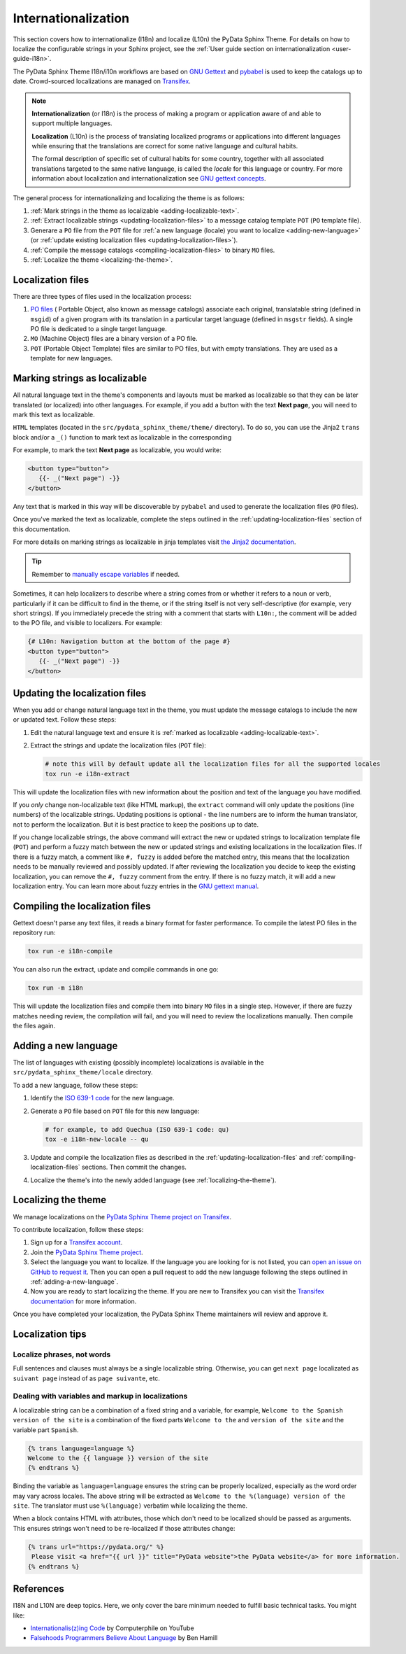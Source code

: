 Internationalization
====================

This section covers how to internationalize (I18n) and localize (L10n) the PyData Sphinx Theme.
For details on how to localize the configurable strings in your Sphinx project, see the 
:ref:`User guide section on internationalization <user-guide-i18n>`.

The PyData Sphinx Theme I18n/i10n workflows are based on `GNU Gettext <http://www.gnu.org/software/gettext/>`__
and `pybabel <https://babel.pocoo.org/en/latest/messages.html>`__ is used to keep the catalogs up to date. 
Crowd-sourced localizations are managed on `Transifex <https://explore.transifex.com/12rambau/pydata-sphinx-theme/>`__.

.. note::
   **Internationalization** (or I18n) is the process of making a program or application aware of and able to support multiple
   languages. 

   **Localization** (L10n) is the process of translating localized programs or applications into different languages while
   ensuring that the translations are correct for some native language and cultural habits.
   
   The formal description of specific set of cultural habits for some country, together with all associated translations
   targeted to the same native language, is called the *locale* for this language or country.
   For more information about localization and internationalization see `GNU gettext concepts <https://www.gnu.org/software/gettext/manual/html_node/Concepts.html>`__.


The general process for internationalizing and localizing the theme is as follows:

#. :ref:`Mark strings in the theme as localizable <adding-localizable-text>`.
#. :ref:`Extract localizable strings <updating-localization-files>` to a message catalog template ``POT`` (``PO`` template file).
#. Generare a ``PO`` file from the ``POT`` file for :ref:`a new language (locale) you want to localize <adding-new-language>`
   (or :ref:`update existing localization files <updating-localization-files>`).
#. :ref:`Compile the message catalogs <compiling-localization-files>` to binary ``MO`` files.
#. :ref:`Localize the theme <localizing-the-theme>`.

Localization files
-------------------

There are three types of files used in the localization process:

#. `PO files <https://www.gnu.org/software/gettext/manual/gettext.html#PO-Files>`__ ( Portable Object, also known as message catalogs) 
   associate each original, translatable string (defined in ``msgid``) of a given program with its translation in a
   particular target language (defined in ``msgstr`` fields). A single PO file is dedicated to a single target language. 
#. ``MO`` (Machine Object) files are a binary version of a PO file.
#. ``POT`` (Portable Object Template) files are similar to PO files, but with empty translations. 
   They are used as a template for new languages.


.. _adding-localizable-text:

Marking strings as localizable
------------------------------

All natural language text in the theme's components and layouts must be marked as localizable so that they can be later translated (or localized) into other languages.
For example, if you add a button with the text **Next page**, you will need to mark this text as localizable.

``HTML`` templates (located in the ``src/pydata_sphinx_theme/theme/`` directory).
To do so, you can use the Jinja2 ``trans`` block and/or a ``_()`` function to mark text as localizable in the corresponding 

For example, to mark the text **Next page** as localizable, you would write:

.. code-block:: jinja

   <button type="button">
      {{- _("Next page") -}}
   </button>

Any text that is marked in this way will be discoverable by ``pybabel`` and used to generate the localization files
(``PO`` files).

Once you've marked the text as localizable, complete the steps outlined in the :ref:`updating-localization-files`
section of this documentation.

For more details on marking strings as localizable in jinja templates visit `the Jinja2 documentation <https://jinja.palletsprojects.com/en/3.0.x/templates/>`__.

.. tip::
   Remember to `manually escape variables <https://jinja.palletsprojects.com/en/2.11.x/templates/#working-with-manual-escaping>`__ if needed.

Sometimes, it can help localizers to describe where a string comes from or whether it refers to a noun or verb,
particularly if it can be difficult to find in the theme, or if the string itself is not very self-descriptive (for example, very short strings). 
If you immediately precede the string with a comment that starts with ``L10n:``, the comment will be added to the PO 
file, and visible to localizers. For example:

.. code-block:: jinja

   {# L10n: Navigation button at the bottom of the page #}
   <button type="button">
      {{- _("Next page") -}}
   </button>

.. _updating-localization-files:

Updating the localization files
-----------------------------------

When you add or change natural language text in the theme, you must update the message catalogs to include the new or
updated text. Follow these steps:

#. Edit the natural language text and ensure it is :ref:`marked as localizable <adding-localizable-text>`.

#. Extract the strings and update the localization files (``POT`` file):

   .. code-block:: bash

      # note this will by default update all the localization files for all the supported locales
      tox run -e i18n-extract

This will update the localization files with new information about the position and text of the language you have modified.

If you *only* change non-localizable text (like HTML markup), the ``extract`` command will only update the
positions (line numbers) of the localizable strings.
Updating positions is optional - the line numbers are to inform the human translator, not to perform the localization.
But it is best practice to keep the positions up to date.

If you change localizable strings, the above command will extract the new or updated strings to localization template
file (``POT``) and perform a fuzzy match between the new or updated strings and existing localizations in the
localization files.
If there is a fuzzy match, a comment like ``#, fuzzy`` is added before the matched entry, this means that the
localization needs to be manually reviewed and possibly updated.
If after reviewing the localization you decide to keep the existing localization, you can remove the ``#, fuzzy``
comment from the entry.
If there is no fuzzy match, it will add a new localization entry.
You can learn more about fuzzy entries in the `GNU gettext manual <https://www.gnu.org/software/gettext/manual/gettext.html#Fuzzy-Entries>`__.

.. _compiling-localization-files:

Compiling the localization files
--------------------------------

Gettext doesn't parse any text files, it reads a binary format for faster performance. To compile the latest PO files in
the repository run:

.. code-block:: bash

   tox run -e i18n-compile

You can also run the extract, update and compile commands in one go:

.. code-block:: bash

   tox run -m i18n

This will update the localization files and compile them into binary ``MO`` files in a single step.
However, if there are fuzzy matches needing review, the compilation will fail, and you will need to review the
localizations manually.
Then compile the files again.

.. _adding-new-language:

Adding a new language
----------------------

The list of languages with existing (possibly incomplete) localizations is available in the 
``src/pydata_sphinx_theme/locale`` directory.

To add a new language, follow these steps:

#. Identify the `ISO 639-1 code <https://en.wikipedia.org/wiki/List_of_ISO_639-1_codes>`__ for the new language.

#. Generate a ``PO`` file based on ``POT`` file for this new language:

   .. code-block:: bash

      # for example, to add Quechua (ISO 639-1 code: qu)
      tox -e i18n-new-locale -- qu

#. Update and compile the localization files as described in the :ref:`updating-localization-files` and 
   :ref:`compiling-localization-files` sections. Then commit the changes.
#. Localize the theme's into the newly added language (see :ref:`localizing-the-theme`).

.. _localizing-the-theme:

Localizing the theme
---------------------

We manage localizations on the `PyData Sphinx Theme project on Transifex <https://explore.transifex.com/12rambau/pydata-sphinx-theme/>`__.

To contribute localization, follow these steps:

#. Sign up for a `Transifex account <https://www.transifex.com/signup/>`__.
#. Join the `PyData Sphinx Theme project <https://explore.transifex.com/12rambau/pydata-sphinx-theme/>`__.
#. Select the language you want to localize. If the language you are looking for is not listed, you can `open an issue on GitHub to request it <https://github.com/pydata/pydata-sphinx-theme/issues>`__. Then you can open a pull request 
   to add the new language following the steps outlined in :ref:`adding-a-new-language`.
#. Now you are ready to start localizing the theme. If you are new to Transifex you can visit the 
   `Transifex documentation <https://help.transifex.com/en/articles/6240403-translating-html-content>`__ for more information.

Once you have completed your localization, the PyData Sphinx Theme maintainers will review and approve it.

Localization tips
-----------------

Localize phrases, not words
````````````````````````````

Full sentences and clauses must always be a single localizable string.
Otherwise, you can get ``next page`` localizated as ``suivant page`` instead of as ``page suivante``, etc.

Dealing with variables and markup in localizations
``````````````````````````````````````````````````

A localizable string can be a combination of a fixed string and a variable, for example, ``Welcome to the Spanish version of the site``
is a combination of the fixed parts ``Welcome to the`` and ``version of the site`` and the variable part ``Spanish``.

.. code-block:: jinja

   {% trans language=language %}
   Welcome to the {{ language }} version of the site
   {% endtrans %}

Binding the variable as ``language=language`` ensures the string can be properly localized, especially as the word order
may vary across locales.
The above string will be extracted as ``Welcome to the %(language) version of the site``. 
The translator must use ``%(language)`` verbatim while localizing the theme.

When a block contains HTML with attributes, those which don't need to be localized should be passed as arguments. 
This ensures strings won't need to be re-localized if those attributes change:

.. code-block:: jinja

   {% trans url="https://pydata.org/" %}
    Please visit <a href="{{ url }}" title="PyData website">the PyData website</a> for more information.
   {% endtrans %}


References
----------

I18N and L10N are deep topics. Here, we only cover the bare minimum needed to fulfill basic technical tasks. You might like:

-  `Internationalis(z)ing Code <https://www.youtube.com/watch?v=0j74jcxSunY>`__ by Computerphile on YouTube
-  `Falsehoods Programmers Believe About Language <http://garbled.benhamill.com/2017/04/18/falsehoods-programmers-believe-about-language>`__ by Ben Hamill
